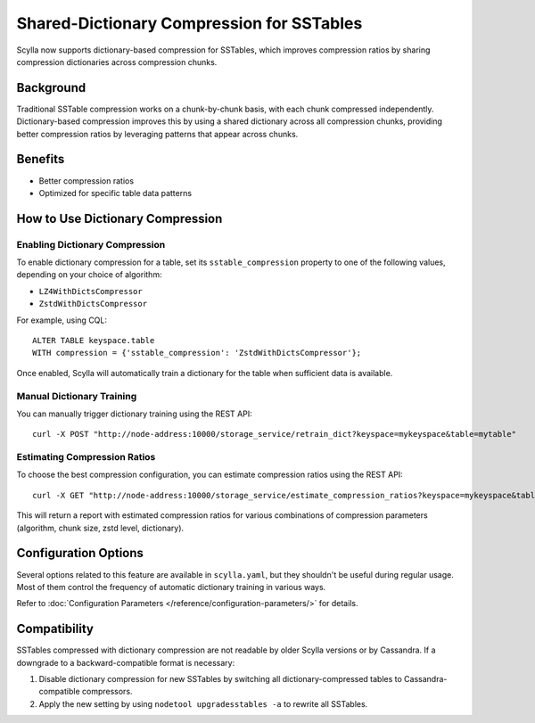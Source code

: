 ==============================================
Shared-Dictionary Compression for SSTables
==============================================

Scylla now supports dictionary-based compression for SSTables, which improves compression ratios by sharing compression dictionaries across compression chunks.

Background
----------

Traditional SSTable compression works on a chunk-by-chunk basis, with each chunk compressed independently. Dictionary-based compression improves this by using a shared dictionary across all compression chunks, providing better compression ratios by leveraging patterns that appear across chunks.

Benefits
--------

* Better compression ratios
* Optimized for specific table data patterns

How to Use Dictionary Compression
---------------------------------

Enabling Dictionary Compression
^^^^^^^^^^^^^^^^^^^^^^^^^^^^^^^

To enable dictionary compression for a table, set its ``sstable_compression`` property to one of the following values, depending on your choice of algorithm:

* ``LZ4WithDictsCompressor``
* ``ZstdWithDictsCompressor``

For example, using CQL::

    ALTER TABLE keyspace.table
    WITH compression = {'sstable_compression': 'ZstdWithDictsCompressor'};

Once enabled, Scylla will automatically train a dictionary for the table when sufficient data is available.

Manual Dictionary Training
^^^^^^^^^^^^^^^^^^^^^^^^^^

You can manually trigger dictionary training using the REST API::

    curl -X POST "http://node-address:10000/storage_service/retrain_dict?keyspace=mykeyspace&table=mytable"

Estimating Compression Ratios
^^^^^^^^^^^^^^^^^^^^^^^^^^^^^

To choose the best compression configuration, you can estimate compression ratios using the REST API::

    curl -X GET "http://node-address:10000/storage_service/estimate_compression_ratios?keyspace=mykeyspace&table=mytable"

This will return a report with estimated compression ratios for various combinations of compression
parameters (algorithm, chunk size, zstd level, dictionary).

Configuration Options
---------------------

Several options related to this feature are available in ``scylla.yaml``,
but they shouldn't be useful during regular usage. Most of them control the
frequency of automatic dictionary training in various ways.

Refer to :doc:`Configuration Parameters </reference/configuration-parameters/>`
for details.

Compatibility
-------------

SSTables compressed with dictionary compression are not readable by older
Scylla versions or by Cassandra. If a downgrade to a backward-compatible format
is necessary:

1. Disable dictionary compression for new SSTables by switching all
   dictionary-compressed tables to Cassandra-compatible compressors.
2. Apply the new setting by using ``nodetool upgradesstables -a`` to rewrite
   all SSTables.
